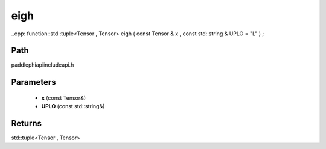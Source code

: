 .. _en_api_paddle_experimental_eigh:

eigh
-------------------------------

..cpp: function::std::tuple<Tensor , Tensor> eigh ( const Tensor & x , const std::string & UPLO = "L" ) ;


Path
:::::::::::::::::::::
paddle\phi\api\include\api.h

Parameters
:::::::::::::::::::::
	- **x** (const Tensor&)
	- **UPLO** (const std::string&)

Returns
:::::::::::::::::::::
std::tuple<Tensor , Tensor>
